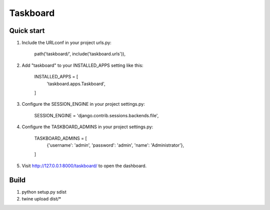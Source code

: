 =========
Taskboard
=========

Quick start
-----------
1. Include the URLconf in your project urls.py:

    path('taskboard/', include('taskboard.urls')),

2. Add "taskboard" to your INSTALLED_APPS setting like this:

    INSTALLED_APPS = [
        'taskboard.apps.Taskboard',

    ]

3. Configure the SESSION_ENGINE in your project settings.py:

    SESSION_ENGINE = 'django.contrib.sessions.backends.file',

4. Configure the TASKBOARD_ADMINS in your project settings.py:

    TASKBOARD_ADMINS = [
        {'username': 'admin', 'password': 'admin', 'name': 'Administrator'},

    ]

5. Visit http://127.0.0.1:8000/taskboard/ to open the dashboard.

Build
-----
1. python setup.py sdist
2. twine upload dist/*
